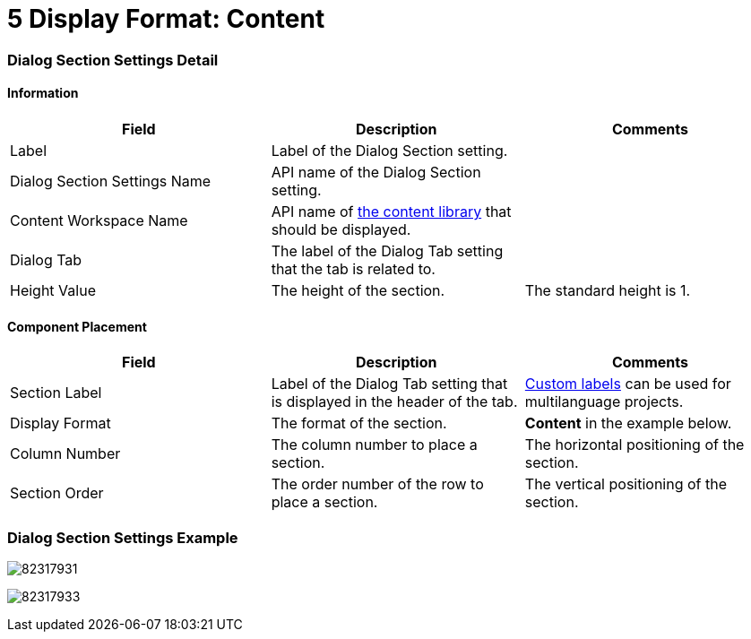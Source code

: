 = 5 Display Format: Content

[[h2__2060567588]]
=== Dialog Section Settings Detail

[[h3__2101430728]]
==== Information

[width="100%",cols="34%,33%,33%",]
|===
|*Field* |*Description* |*Comments*

|Label |Label of the Dialog Section setting. |

|Dialog Section Settings Name |API name of the Dialog Section setting.
|

|Content Workspace Name |API name of
https://help.salesforce.com/articleView?id=sf.collab_admin_content_libraries.htm&type=5[the
content library] that should be displayed. |

|Dialog Tab |The label of the Dialog Tab setting that the tab is
related to. |

|Height Value |The height of the section. |The standard height is 1.
|===

[[h3_1148987742]]
==== Component Placement

[width="100%",cols="34%,33%,33%",]
|===
|*Field* |*Description* |*Comments*

|Section Label |Label of the Dialog Tab setting that is displayed in the
header of the tab.
|https://help.salesforce.com/articleView?id=cl_about.htm&type=5[Custom
labels] can be used for multilanguage projects.

|Display Format |The format of the section. |*Content* in the
example below.

|Column Number |The column number to place a section.  |The horizontal
positioning of the section.

|Section Order |The order number of the row to place a section.
|The vertical positioning of the section.
|===

[[h2__237815028]]
=== Dialog Section Settings Example

image:82317931.png[]



image:82317933.png[]
